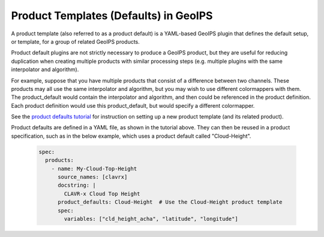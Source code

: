 .. dropdown:: Distribution Statement

 | # # # This source code is protected under the license referenced at
 | # # # https://github.com/NRLMMD-GEOIPS.

.. _product_defaults_functionality:

**************************************
Product Templates (Defaults) in GeoIPS
**************************************

A product template (also referred to as a product default) is a YAML-based
GeoIPS plugin that defines the default setup, or template, for a group of
related GeoIPS products.

Product default plugins are not strictly necessary to produce a GeoIPS product,
but they are useful for reducing duplication when creating multiple products
with similar processing steps (e.g. multiple plugins with the same interpolator
and algorithm).

For example, suppose that you have multiple products that consist of a difference
between two channels. These products may all use the same interpolator and
algorithm, but you may wish to use different colormappers with them. The
product_default would contain the interpolator and algorithm, and then could
be referenced in the product definition. Each product definition would use
this product_default, but would specify a different colormapper.

See the
`product defaults tutorial <https://github.com/NRLMMD-GEOIPS/geoips/blob/main/docs/source/tutorials/extending-with-plugins/product_default.rst>`_
for instruction on setting up a new product template (and its related product).

Product defaults are defined in a YAML file, as shown in the tutorial above.
They can then be reused in a product specification, such as in the below
example, which uses a product default called "Cloud-Height".

   .. code-block:: yaml

      spec:
        products:
          - name: My-Cloud-Top-Height
            source_names: [clavrx]
            docstring: |
              CLAVR-x Cloud Top Height
            product_defaults: Cloud-Height  # Use the Cloud-Height product template
            spec:
              variables: ["cld_height_acha", "latitude", "longitude"]
